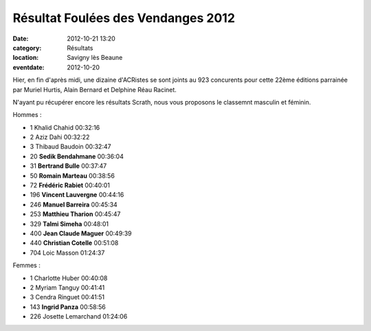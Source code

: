 Résultat Foulées des Vendanges 2012
===================================

:date: 2012-10-21 13:20
:category: Résultats
:location: Savigny lès Beaune
:eventdate: 2012-10-20


Hier, en fin d'après midi, une dizaine d'ACRistes se sont joints au 923 concurents pour cette 22ème éditions parrainée par Muriel Hurtis, Alain Bernard et Delphine Réau Racinet.

 

N'ayant pu récupérer encore les résultats Scrath, nous vous proposons le classemnt masculin et féminin.

.. image:: http://assets.acr-dijon.org/bertrand.JPG

Hommes :

- 1 	Khalid Chahid 	00:32:16
- 2 	Aziz Dahi 	00:32:22
- 3 	Thibaud Baudoin 	00:32:47
  	  	 
- 20 	**Sedik Bendahmane** 	00:36:04
- 31 	**Bertrand Bulle** 	00:37:47
- 50 	**Romain Marteau** 	00:38:56
- 72 	**Frédéric Rabiet** 	00:40:01
- 196 	**Vincent Lauvergne** 	00:44:16
- 246 	**Manuel Barreira** 	00:45:34
- 253 	**Matthieu Tharion** 	00:45:47
- 329 	**Talmi Simeha** 	00:48:01
- 400 	**Jean Claude Maguer** 	00:49:39
- 440 	**Christian Cotelle** 	00:51:08
  	  	 
- 704 	Loic Masson 	01:24:37

Femmes :

- 1 	Charlotte Huber 	00:40:08
- 2 	Myriam Tanguy 	00:41:41
- 3 	Cendra Ringuet 	00:41:51
  	  	 
- 143 	**Ingrid Panza** 	00:58:56
  	  	 
- 226 	Josette Lemarchand 	01:24:06
